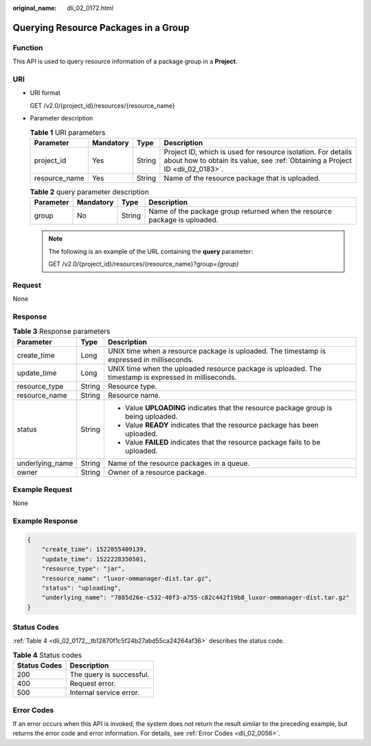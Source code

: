 :original_name: dli_02_0172.html

.. _dli_02_0172:

Querying Resource Packages in a Group
=====================================

Function
--------

This API is used to query resource information of a package group in a **Project**.

URI
---

-  URI format

   GET /v2.0/{project_id}/resources/{resource_name}

-  Parameter description

   .. table:: **Table 1** URI parameters

      +---------------+-----------+--------+-----------------------------------------------------------------------------------------------------------------------------------------------+
      | Parameter     | Mandatory | Type   | Description                                                                                                                                   |
      +===============+===========+========+===============================================================================================================================================+
      | project_id    | Yes       | String | Project ID, which is used for resource isolation. For details about how to obtain its value, see :ref:`Obtaining a Project ID <dli_02_0183>`. |
      +---------------+-----------+--------+-----------------------------------------------------------------------------------------------------------------------------------------------+
      | resource_name | Yes       | String | Name of the resource package that is uploaded.                                                                                                |
      +---------------+-----------+--------+-----------------------------------------------------------------------------------------------------------------------------------------------+

   .. table:: **Table 2** query parameter description

      +-----------+-----------+--------+---------------------------------------------------------------------------+
      | Parameter | Mandatory | Type   | Description                                                               |
      +===========+===========+========+===========================================================================+
      | group     | No        | String | Name of the package group returned when the resource package is uploaded. |
      +-----------+-----------+--------+---------------------------------------------------------------------------+

   .. note::

      The following is an example of the URL containing the **query** parameter:

      GET /v2.0/{project_id}/resources/{resource_name}?group=\ *{group}*

Request
-------

None

Response
--------

.. table:: **Table 3** Response parameters

   +-----------------------+-----------------------+-------------------------------------------------------------------------------------------------------+
   | Parameter             | Type                  | Description                                                                                           |
   +=======================+=======================+=======================================================================================================+
   | create_time           | Long                  | UNIX time when a resource package is uploaded. The timestamp is expressed in milliseconds.            |
   +-----------------------+-----------------------+-------------------------------------------------------------------------------------------------------+
   | update_time           | Long                  | UNIX time when the uploaded resource package is uploaded. The timestamp is expressed in milliseconds. |
   +-----------------------+-----------------------+-------------------------------------------------------------------------------------------------------+
   | resource_type         | String                | Resource type.                                                                                        |
   +-----------------------+-----------------------+-------------------------------------------------------------------------------------------------------+
   | resource_name         | String                | Resource name.                                                                                        |
   +-----------------------+-----------------------+-------------------------------------------------------------------------------------------------------+
   | status                | String                | -  Value **UPLOADING** indicates that the resource package group is being uploaded.                   |
   |                       |                       | -  Value **READY** indicates that the resource package has been uploaded.                             |
   |                       |                       | -  Value **FAILED** indicates that the resource package fails to be uploaded.                         |
   +-----------------------+-----------------------+-------------------------------------------------------------------------------------------------------+
   | underlying_name       | String                | Name of the resource packages in a queue.                                                             |
   +-----------------------+-----------------------+-------------------------------------------------------------------------------------------------------+
   | owner                 | String                | Owner of a resource package.                                                                          |
   +-----------------------+-----------------------+-------------------------------------------------------------------------------------------------------+

Example Request
---------------

None

Example Response
----------------

.. code-block::

   {
       "create_time": 1522055409139,
       "update_time": 1522228350501,
       "resource_type": "jar",
       "resource_name": "luxor-ommanager-dist.tar.gz",
       "status": "uploading",
       "underlying_name": "7885d26e-c532-40f3-a755-c82c442f19b8_luxor-ommanager-dist.tar.gz"
   }

Status Codes
------------

:ref:`Table 4 <dli_02_0172__tb12870f1c5f24b27abd55ca24264af36>` describes the status code.

.. _dli_02_0172__tb12870f1c5f24b27abd55ca24264af36:

.. table:: **Table 4** Status codes

   ============ ========================
   Status Codes Description
   ============ ========================
   200          The query is successful.
   400          Request error.
   500          Internal service error.
   ============ ========================

Error Codes
-----------

If an error occurs when this API is invoked, the system does not return the result similar to the preceding example, but returns the error code and error information. For details, see :ref:`Error Codes <dli_02_0056>`.
